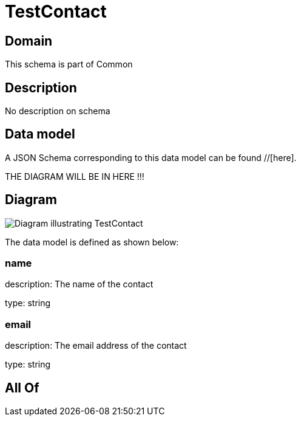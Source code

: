 = TestContact

[#domain]
== Domain

This schema is part of Common

[#description]
== Description
No description on schema


[#data_model]
== Data model

A JSON Schema corresponding to this data model can be found //[here].

THE DIAGRAM WILL BE IN HERE !!!

[#diagram]
== Diagram
image::Resource_TestContact.png[Diagram illustrating TestContact]


The data model is defined as shown below:


=== name
description: The name of the contact

type: string


=== email
description: The email address of the contact

type: string


[#all_of]
== All Of

